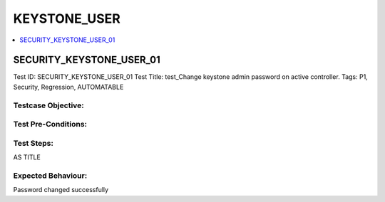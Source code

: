 ==============
KEYSTONE_USER
==============

.. contents::
   :local:
   :depth: 1

--------------------------
SECURITY_KEYSTONE_USER_01
--------------------------


Test ID: SECURITY_KEYSTONE_USER_01
Test Title:  test_Change keystone admin password on active controller.
Tags: P1, Security, Regression, AUTOMATABLE

~~~~~~~~~~~~~~~~~~~~~
Testcase Objective:
~~~~~~~~~~~~~~~~~~~~~

~~~~~~~~~~~~~~~~~~~~~
Test Pre-Conditions:
~~~~~~~~~~~~~~~~~~~~~

~~~~~~~~~~~~~~~~~~~~~
Test Steps:
~~~~~~~~~~~~~~~~~~~~~

AS TITLE

~~~~~~~~~~~~~~~~~~~~~
Expected Behaviour:
~~~~~~~~~~~~~~~~~~~~~

Password changed successfully



